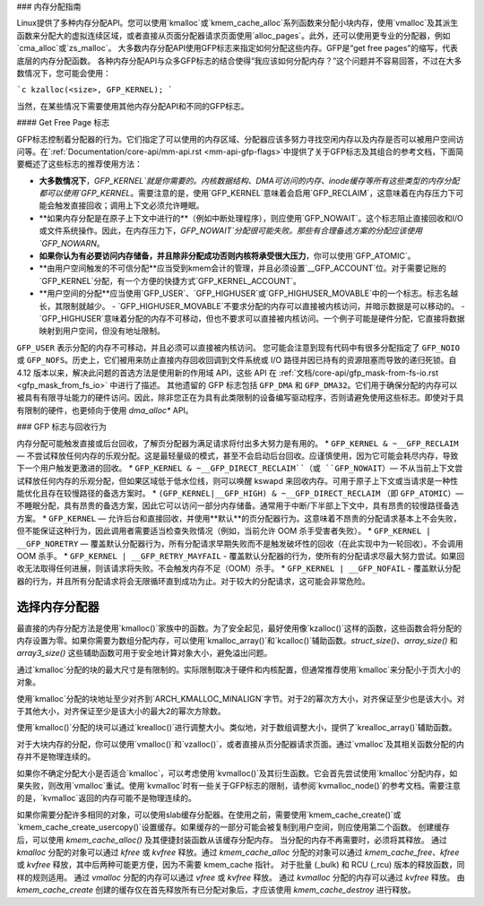 ### 内存分配指南

Linux提供了多种内存分配API。您可以使用`kmalloc`或`kmem_cache_alloc`系列函数来分配小块内存，使用`vmalloc`及其派生函数来分配大的虚拟连续区域，或者直接从页面分配器请求页面使用`alloc_pages`。此外，还可以使用更专业的分配器，例如`cma_alloc`或`zs_malloc`。
大多数内存分配API使用GFP标志来指定如何分配这些内存。GFP是“get free pages”的缩写，代表底层的内存分配函数。
各种内存分配API与众多GFP标志的结合使得“我应该如何分配内存？”这个问题并不容易回答，不过在大多数情况下，您可能会使用：

```c
kzalloc(<size>, GFP_KERNEL);
```

当然，在某些情况下需要使用其他内存分配API和不同的GFP标志。

#### Get Free Page 标志

GFP标志控制着分配器的行为。它们指定了可以使用的内存区域、分配器应该多努力寻找空闲内存以及内存是否可以被用户空间访问等。在`:ref:`Documentation/core-api/mm-api.rst <mm-api-gfp-flags>`中提供了关于GFP标志及其组合的参考文档，下面简要概述了这些标志的推荐使用方法：

- **大多数情况下**，`GFP_KERNEL`就是你需要的。内核数据结构、DMA可访问的内存、inode缓存等所有这些类型的内存分配都可以使用`GFP_KERNEL`。需要注意的是，使用`GFP_KERNEL`意味着会启用`GFP_RECLAIM`，这意味着在内存压力下可能会触发直接回收；调用上下文必须允许睡眠。
- **如果内存分配是在原子上下文中进行的**（例如中断处理程序），则应使用`GFP_NOWAIT`。这个标志阻止直接回收和I/O或文件系统操作。因此，在内存压力下，`GFP_NOWAIT`分配很可能失败。那些有合理备选方案的分配应该使用`GFP_NOWARN`。
- **如果你认为有必要访问内存储备，并且除非分配成功否则内核将承受很大压力**，你可以使用`GFP_ATOMIC`。
- **由用户空间触发的不可信分配**应当受到kmem会计的管理，并且必须设置`__GFP_ACCOUNT`位。对于需要记账的`GFP_KERNEL`分配，有一个方便的快捷方式`GFP_KERNEL_ACCOUNT`。
- **用户空间的分配**应当使用`GFP_USER`、`GFP_HIGHUSER`或`GFP_HIGHUSER_MOVABLE`中的一个标志。标志名越长，其限制就越少。
  - `GFP_HIGHUSER_MOVABLE`不要求分配的内存可以直接被内核访问，并暗示数据是可以移动的。
  - `GFP_HIGHUSER`意味着分配的内存不可移动，但也不要求可以直接被内核访问。一个例子可能是硬件分配，它直接将数据映射到用户空间，但没有地址限制。
``GFP_USER`` 表示分配的内存不可移动，并且必须可以直接被内核访问。
您可能会注意到现有代码中有很多分配指定了 ``GFP_NOIO`` 或 ``GFP_NOFS``。历史上，它们被用来防止直接内存回收回调到文件系统或 I/O 路径并因已持有的资源阻塞而导致的递归死锁。自 4.12 版本以来，解决此问题的首选方法是使用新的作用域 API，这些 API 在 :ref:`文档/core-api/gfp_mask-from-fs-io.rst <gfp_mask_from_fs_io>` 中进行了描述。
其他遗留的 GFP 标志包括 ``GFP_DMA`` 和 ``GFP_DMA32``。它们用于确保分配的内存可以被具有有限寻址能力的硬件访问。因此，除非您正在为具有此类限制的设备编写驱动程序，否则请避免使用这些标志。即使对于具有限制的硬件，也更倾向于使用 `dma_alloc*` API。

### GFP 标志与回收行为

内存分配可能触发直接或后台回收，了解页分配器为满足请求将付出多大努力是有用的。
* ``GFP_KERNEL & ~__GFP_RECLAIM`` — 不尝试释放任何内存的乐观分配。这是最轻量级的模式，甚至不会启动后台回收。应谨慎使用，因为它可能会耗尽内存，导致下一个用户触发更激进的回收。
* ``GFP_KERNEL & ~__GFP_DIRECT_RECLAIM``（或 ``GFP_NOWAIT``）— 不从当前上下文尝试释放任何内存的乐观分配，但如果区域低于低水位线，则可以唤醒 kswapd 来回收内存。可用于原子上下文或当请求是一种性能优化且存在较慢路径的备选方案时。
* ``(GFP_KERNEL|__GFP_HIGH) & ~__GFP_DIRECT_RECLAIM`` （即 ``GFP_ATOMIC``）— 不睡眠分配，具有昂贵的备选方案，因此它可以访问一部分内存储备。通常用于中断/下半部上下文中，具有昂贵的较慢路径备选方案。
* ``GFP_KERNEL`` — 允许后台和直接回收，并使用**默认**的页分配器行为。这意味着不昂贵的分配请求基本上不会失败，但不能保证这种行为，因此调用者需要适当检查失败情况（例如，当前允许 OOM 杀手受害者失败）。
* ``GFP_KERNEL | __GFP_NORETRY`` — 覆盖默认分配器行为，所有分配请求早期失败而不是触发破坏性的回收（在此实现中为一轮回收）。不会调用 OOM 杀手。
* ``GFP_KERNEL | __GFP_RETRY_MAYFAIL`` - 覆盖默认分配器的行为，使所有的分配请求尽最大努力尝试。如果回收无法取得任何进展，则该请求将失败。不会触发内存不足（OOM）杀手。
* ``GFP_KERNEL | __GFP_NOFAIL`` - 覆盖默认分配器的行为，并且所有分配请求将会无限循环直到成功为止。对于较大的分配请求，这可能会非常危险。

选择内存分配器
==========================

最直接的内存分配方法是使用`kmalloc()`家族中的函数。为了安全起见，最好使用像`kzalloc()`这样的函数，这些函数会将分配的内存设置为零。如果你需要为数组分配内存，可以使用`kmalloc_array()`和`kcalloc()`辅助函数。`struct_size()`、`array_size()` 和 `array3_size()` 这些辅助函数可用于安全地计算对象大小，避免溢出问题。

通过`kmalloc`分配的块的最大尺寸是有限制的。实际限制取决于硬件和内核配置，但通常推荐使用`kmalloc`来分配小于页大小的对象。

使用`kmalloc`分配的块地址至少对齐到`ARCH_KMALLOC_MINALIGN`字节。对于2的幂次方大小，对齐保证至少也是该大小。对于其他大小，对齐保证至少是该大小的最大2的幂次方除数。

使用`kmalloc()`分配的块可以通过`krealloc()`进行调整大小。类似地，对于数组调整大小，提供了`krealloc_array()`辅助函数。

对于大块内存的分配，你可以使用`vmalloc()`和`vzalloc()`，或者直接从页分配器请求页面。通过`vmalloc`及其相关函数分配的内存并不是物理连续的。

如果你不确定分配大小是否适合`kmalloc`，可以考虑使用`kvmalloc()`及其衍生函数。它会首先尝试使用`kmalloc`分配内存，如果失败，则改用`vmalloc`重试。使用`kvmalloc`时有一些关于GFP标志的限制，请参阅`kvmalloc_node()`的参考文档。需要注意的是，`kvmalloc`返回的内存可能不是物理连续的。

如果你需要分配许多相同的对象，可以使用slab缓存分配器。在使用之前，需要使用`kmem_cache_create()`或`kmem_cache_create_usercopy()`设置缓存。如果缓存的一部分可能会被复制到用户空间，则应使用第二个函数。
创建缓存后，可以使用 `kmem_cache_alloc()` 及其便捷封装函数从该缓存分配内存。
当分配的内存不再需要时，必须将其释放。
通过 `kmalloc` 分配的对象可以通过 `kfree` 或 `kvfree` 释放。通过 `kmem_cache_alloc` 分配的对象可以通过 `kmem_cache_free`、`kfree` 或 `kvfree` 释放，其中后两种可能更方便，因为不需要 kmem_cache 指针。
对于批量 (_bulk) 和 RCU (_rcu) 版本的释放函数，同样的规则适用。
通过 `vmalloc` 分配的内存可以通过 `vfree` 或 `kvfree` 释放。
通过 `kvmalloc` 分配的内存可以通过 `kvfree` 释放。
由 `kmem_cache_create` 创建的缓存仅在首先释放所有已分配对象后，才应该使用 `kmem_cache_destroy` 进行释放。
